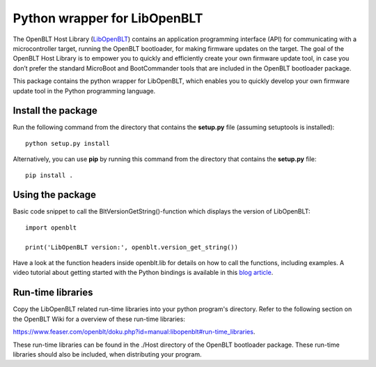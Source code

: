 Python wrapper for LibOpenBLT
=============================
The OpenBLT Host Library (`LibOpenBLT <https://www.feaser.com/openblt/doku.php?id=manual:libopenblt>`_) contains an application programming interface (API) for communicating with a microcontroller target, running the OpenBLT bootloader, for making firmware updates on the target. The goal of the OpenBLT Host Library is to empower you to quickly and efficiently create your own firmware update tool, in case you don’t prefer the standard MicroBoot and BootCommander tools that are included in the OpenBLT bootloader package.

This package contains the python wrapper for LibOpenBLT, which enables you to quickly develop your own firmware update tool in the Python programming language.

Install the package
-------------------
Run the following command from the directory that contains the **setup.py** file (assuming setuptools is installed):

::

    python setup.py install

Alternatively, you can use **pip** by running this command from the directory that contains the **setup.py** file:

::

    pip install .


Using the package
-----------------
Basic code snippet to call the BltVersionGetString()-function which displays the version of LibOpenBLT:

::

    import openblt

    print('LibOpenBLT version:', openblt.version_get_string())

Have a look at the function headers inside openblt.lib for details on how to call the functions, including examples. A video tutorial about getting started with the Python bindings is available in this `blog article <https://www.feaser.com/en/blog/?p=208>`_.


Run-time libraries
------------------
Copy the LibOpenBLT related run-time libraries into your python program's directory. Refer to the following section on the OpenBLT Wiki for a overview of these run-time libraries:

https://www.feaser.com/openblt/doku.php?id=manual:libopenblt#run-time_libraries.

These run-time libraries can be found in the ./Host directory of the OpenBLT bootloader package. These run-time libraries should also be included, when distributing your program.
